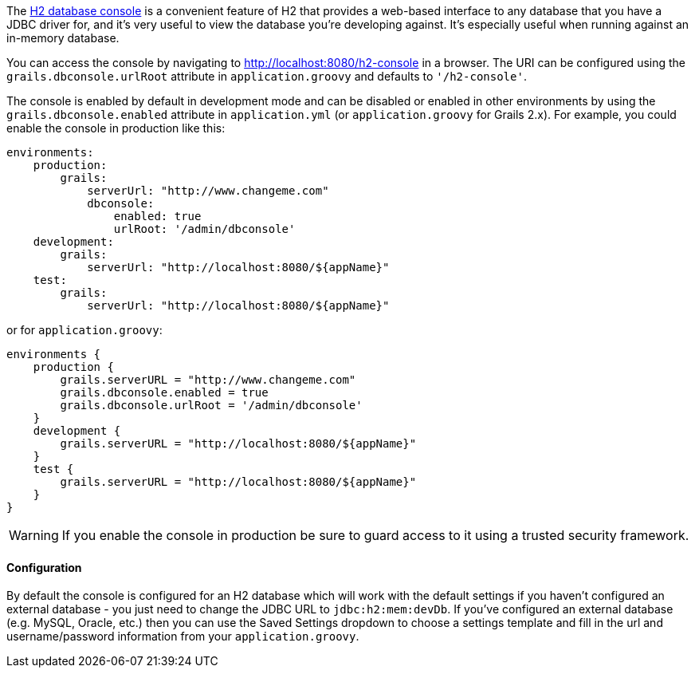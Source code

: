 The http://h2database.com/html/quickstart.html#h2_console[H2 database console] is a convenient feature of H2 that provides a web-based interface to any database that you have a JDBC driver for, and it's very useful to view the database you're developing against. It's especially useful when running against an in-memory database.

You can access the console by navigating to http://localhost:8080/h2-console in a browser. The URI can be configured using the `grails.dbconsole.urlRoot` attribute in `application.groovy` and defaults to `'/h2-console'`.

The console is enabled by default in development mode and can be disabled or enabled in other environments by using the `grails.dbconsole.enabled` attribute in `application.yml` (or `application.groovy` for Grails 2.x). For example, you could enable the console in production like this:

[source,yaml]
----
environments:
    production:
        grails:
            serverUrl: "http://www.changeme.com"
            dbconsole:
                enabled: true
                urlRoot: '/admin/dbconsole'
    development:
        grails:
            serverUrl: "http://localhost:8080/${appName}"
    test:
        grails:
            serverUrl: "http://localhost:8080/${appName}"
----

or for `application.groovy`:
[source,groovy]
----
environments {
    production {
        grails.serverURL = "http://www.changeme.com"
        grails.dbconsole.enabled = true
        grails.dbconsole.urlRoot = '/admin/dbconsole'
    }
    development {
        grails.serverURL = "http://localhost:8080/${appName}"
    }
    test {
        grails.serverURL = "http://localhost:8080/${appName}"
    }
}
----

WARNING: If you enable the console in production be sure to guard access to it using a trusted security framework.


==== Configuration


By default the console is configured for an H2 database which will work with the default settings if you haven't configured an external database - you just need to change the JDBC URL to `jdbc:h2:mem:devDb`. If you've configured an external database (e.g. MySQL, Oracle, etc.) then you can use the Saved Settings dropdown to choose a settings template and fill in the url and username/password information from your `application.groovy`.
